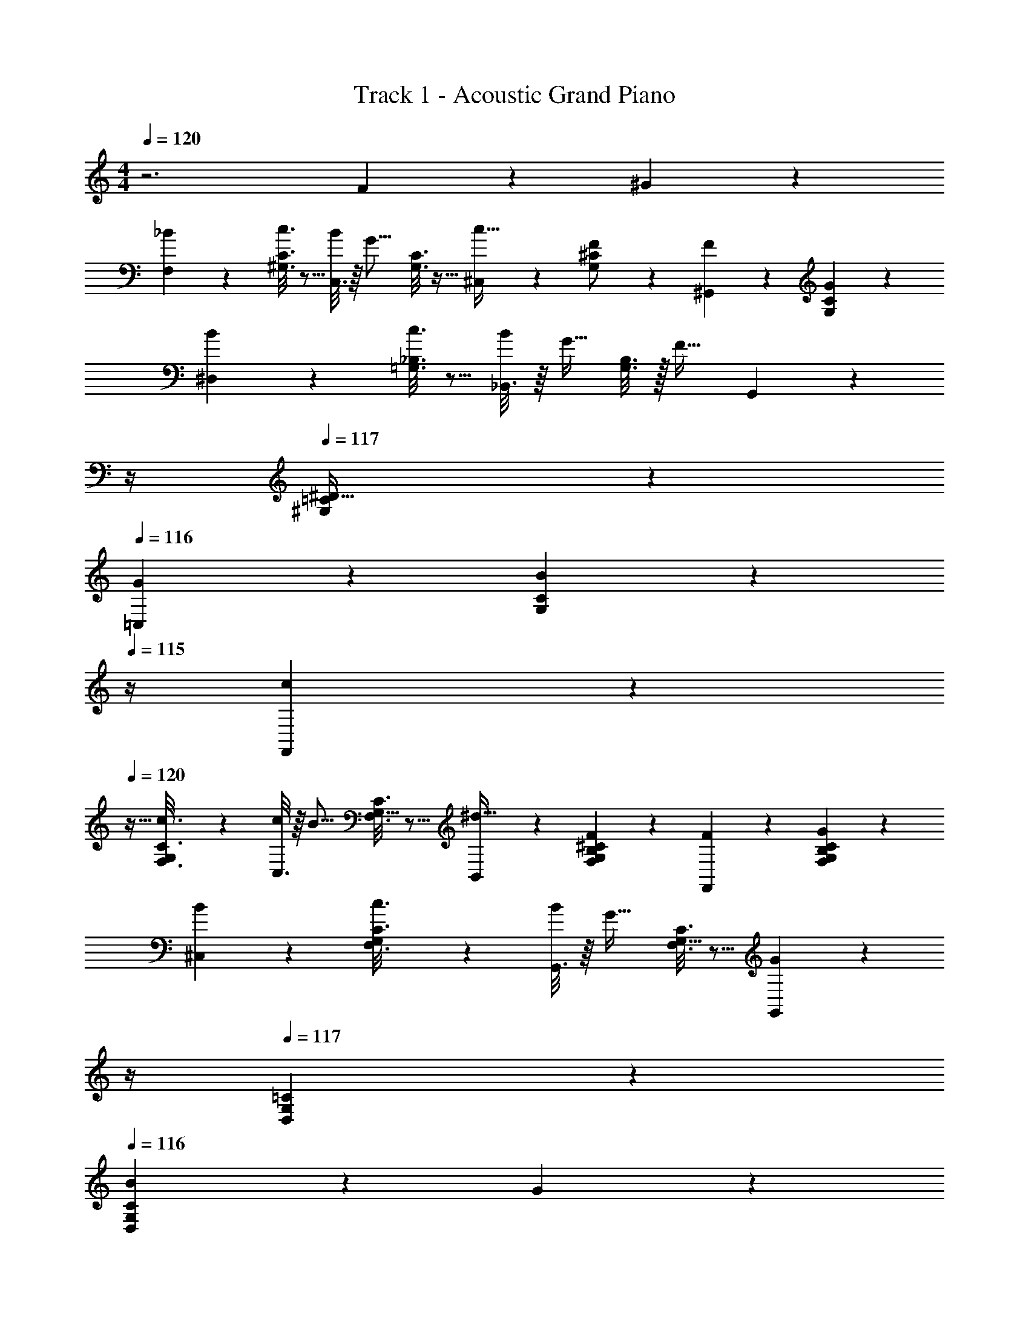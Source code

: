 X: 1
T: Track 1 - Acoustic Grand Piano
Z: ABC Generated by Starbound Composer v0.8.6
L: 1/4
M: 4/4
Q: 1/4=120
K: C
z3 F/5 z3/10 ^G/5 z3/10 
[_B2/9F,2/9] z89/288 [C3/16^G,3/16c3/16] z5/16 [C,3/16B43/160] z/16 [z/4G11/16] [C3/16G,3/16] z9/32 [^C,5/24c15/32] z7/24 [G,5/24^C5/24F/] z7/24 [^G,,/5F/5] z3/10 [C/5G,/5G/5] z3/10 
[^D,2/9B2/9] z89/288 [c3/16=G,3/16_B,3/16] z5/16 [_B,,3/16B43/160] z/16 [z/4G13/32] [B,3/16G,3/16] z/32 [z/4F23/32] G,,5/24 z/24 
Q: 1/4=118
z/4 
Q: 1/4=117
[=C5/24^G,5/24^D15/32] z7/24 
Q: 1/4=116
[G/5=C,/5] z3/10 [B/5G,/5C/5] z/20 
Q: 1/4=115
z/4 
[c2/9F,,2/9] z/36 
Q: 1/4=120
z9/32 [G,27/160C3/16c3/16F,3/16] z53/160 [C,3/16c43/160] z/16 [z/4B11/16] [G,5/32C3/16F,3/16] z5/16 [B,,5/24^d15/32] z7/24 [F5/24F,5/24G,5/24B,5/24^C5/24] z7/24 [F,,/5F/5] z3/10 [G/5F,/5G,/5B,/5C/5] z3/10 
[B2/9^C,2/9] z89/288 [G,27/160C3/16c3/16F,3/16] z53/160 [G,,3/16B43/160] z/16 [z/4G23/32] [G,5/32F,3/16C3/16] z5/16 [G,,5/24G] z/24 
Q: 1/4=118
z/4 
Q: 1/4=117
[=C5/24G,5/24D,5/24] z7/24 
Q: 1/4=116
[B/5C11/28G,11/28D,11/28] z3/10 G/5 z/20 
Q: 1/4=115
z/4 
[F2/9F,,2/9] z/36 
Q: 1/4=120
z9/32 [C3/16=G,3/16G3/16] z5/16 [=C,3/16G43/160] z/16 [z/4F11/16] [G,3/16C3/16] z9/32 [^C,5/24B15/32] z7/24 [^G,5/28F,5/24^C5/24c15/32] z9/28 [G,,/5B/5] z3/10 [G,/6G/5F,/5C/5] z/3 
[D,2/9c2/9] z89/288 [d3/16=G,3/16B,3/16] z5/16 [B,,3/16c43/160] z/16 [z/4B11/16] [G,3/16B,3/16] z9/32 [G,,5/24F15/32] z/24 
Q: 1/4=118
z/4 
Q: 1/4=117
[^G,5/24=C5/24D15/32] z7/24 
Q: 1/4=116
[D,/5G/5] z3/10 [C/5G,/5B/5] z/20 
Q: 1/4=115
z/4 
[c2/9F,,2/9] z/36 
Q: 1/4=120
z9/32 [G,27/160c3/16F,3/16C3/16] z53/160 [=C,3/16c43/160] z/16 [z/4B11/16] [G,5/32C3/16F,3/16] z5/16 [B,,5/24d15/32] z7/24 [^C5/24B,5/24G,5/24F,5/24F5/24] z7/24 [F,,/5F/5] z3/10 [G/5F,/5G,/5B,/5C/5] z3/10 
[D,2/9B2/9] z89/288 [G,27/160C3/16c3/16F,3/16] z53/160 [G,,3/16B43/160] z/16 [z/4G23/32] [G,5/32F,3/16C3/16] z5/16 [G,,5/24G] z/24 
Q: 1/4=118
z/4 
Q: 1/4=117
[=C5/24G,5/24D,5/24] z7/24 
Q: 1/4=116
[z5/28C11/28D,11/28G,11/28] [f5/28F5/28] z13/42 [z/12^g4/21G4/21] 
Q: 1/4=115
z5/12 
[z/12F19/84_b19/84B19/84F,19/84] 
Q: 1/4=120
z9/20 [c17/90G17/90c'17/90G,17/90C17/90] z43/144 [C29/144C,29/144B9/32b9/32] z11/180 [z19/80g97/140] [c29/144G29/144G,29/144C29/144] z73/252 [^C11/56^C,11/56c13/28c'13/28] z17/56 [^c11/56G11/56C11/56G,11/56F/f/] z17/56 [F5/28G,,5/28G,5/28f5/28] z13/42 [c4/21G4/21g4/21C4/21G,4/21] z13/42 
[D19/84b19/84D,19/84B19/84] z43/140 [B17/90=G17/90c'17/90B,17/90=G,17/90=c17/90] z43/144 [B,29/144B,,29/144B9/32b9/32] z11/180 [z19/80^G57/140g57/140] [G,29/144B,29/144B29/144=G29/144] z5/126 [z/4f5/7F5/7] [^G,11/56G,,11/56] z17/56 [c11/56^G11/56G,11/56=C11/56D13/28d13/28] z17/56 [C5/28g5/28G5/28=C,5/28] z13/42 [c4/21G4/21b4/21B4/21G,4/21C4/21] z13/42 
[F,19/84c'19/84c19/84F,,19/84] z43/140 [G11/70G,11/70c17/90C17/90F17/90c'17/90F,17/90] z37/112 [C29/144C,29/144c9/32c'9/32] z11/180 [z19/80B97/140b97/140] [G19/112G,19/112c29/144C29/144F29/144F,29/144] z9/28 [B,11/56B,,11/56d13/28^d'13/28] z17/56 [^c11/56B11/56G11/56F11/56f11/56F,11/56G,11/56B,11/56^C11/56] z17/56 [F,5/28f5/28F5/28F,,5/28] z13/42 [c4/21B4/21G4/21F4/21g4/21F,4/21G,4/21B,4/21C4/21] z13/42 
[C19/84b19/84B19/84^C,19/84] z43/140 [G11/70G,11/70c17/90C17/90F17/90c'17/90=c17/90F,17/90] z37/112 [G,29/144G,,29/144B9/32b9/32] z11/180 [z19/80g51/70] [G19/112G,19/112^c29/144C29/144F29/144F,29/144] z9/28 [G,,11/56G,11/56g] z17/56 [=c11/56G11/56D11/56D,11/56G,11/56=C11/56] z17/56 [b5/28B5/28C43/112G,43/112c43/112G43/112D43/112D,43/112] z13/42 [g4/21G4/21] z13/42 
[F,19/84f19/84F19/84F,,19/84] z43/140 [c17/90=G17/90g17/90^G17/90=G,17/90C17/90] z43/144 [C29/144=C,29/144G9/32g9/32] z11/180 [z19/80F97/140f97/140] [c29/144=G29/144G,29/144C29/144] z73/252 [^C11/56^C,11/56B13/28b13/28] z17/56 [^G37/224^G,37/224^c11/56C11/56F11/56F,11/56=c13/28c'13/28] z75/224 [G,5/28b5/28B5/28G,,5/28] z13/42 [G/6G,/6^c4/21C4/21F4/21g4/21F,4/21] z/3 
[D19/84c'19/84=c19/84D,19/84] z43/140 [B17/90=G17/90d'17/90d17/90=G,17/90B,17/90] z43/144 [B,29/144B,,29/144c9/32c'9/32] z11/180 [z19/80b97/140] [B29/144G29/144G,29/144B,29/144] z73/252 [^G,11/56G,,11/56F13/28f13/28] z17/56 [c11/56^G11/56G,11/56=C11/56D13/28d13/28] z17/56 [D5/28g5/28G5/28D,5/28] z13/42 [c4/21G4/21b4/21B4/21G,4/21C4/21] z13/42 
[F,19/84c'19/84c19/84F,,19/84] z43/140 [G11/70G,11/70c17/90C17/90F17/90c'17/90F,17/90] z37/112 [C29/144=C,29/144c9/32c'9/32] z11/180 [z19/80B97/140b97/140] [G19/112G,19/112c29/144C29/144F29/144F,29/144] z9/28 [B,11/56B,,11/56d13/28d'13/28] z17/56 [^c11/56B11/56G11/56F11/56f11/56F,11/56G,11/56B,11/56^C11/56] z17/56 [F,5/28f5/28F5/28F,,5/28] z13/42 [c4/21B4/21G4/21F4/21g4/21C4/21B,4/21G,4/21F,4/21] z13/42 
[D19/84b19/84B19/84D,19/84] z43/140 [G11/70G,11/70c17/90=c17/90F17/90c'17/90C17/90F,17/90] z37/112 [G,29/144G,,29/144B9/32b9/32] z11/180 [z19/80g51/70] [G19/112G,19/112^c29/144C29/144F29/144F,29/144] z9/28 [G,,11/56G,11/56g] z17/56 [=c11/56G11/56D11/56D,11/56G,11/56=C11/56] z17/56 [D,43/112G,43/112c43/112G43/112D43/112C43/112] z23/48 [z89/168F,7/12] 
[F55/112G,31/56] [z/F25/48C79/144] [z19/80D13/48G,13/32] [z/4F17/60] [z/G101/180=G,101/180] [z/F39/70B,39/70] [z/4D19/70] [z29/120C43/140] [z23/96B,5/12] D/4 z/96 [F47/168^G,7/12] F/4 
[F55/112B,31/56] [z/F25/48C79/144] [z19/80D13/48B,13/32] [z/4F17/60] [z/5G101/180A,101/180] 
Q: 1/4=118
z/4 
Q: 1/4=117
z/20 [z9/20F39/70C39/70] 
Q: 1/4=116
z/20 [z/4D19/70] C/5 z/24 [z5/24F17/72C5/12] 
Q: 1/4=115
z/32 G/4 z/96 [z5/24B89/168B,7/12] 
Q: 1/4=120
z9/28 
[B27/112=D31/56] [z/4B23/32] [z/F79/144] [z19/80G13/48D13/32] [z/4B17/60] [c67/160A,101/180] z13/160 [z/4B19/70D39/70] [z/4G89/120] [z59/120F39/70] [D5/12G11/24] z/12 [B89/168G,7/12] 
[B55/112^C31/56] [B15/32^D79/144] z/32 [z19/80G13/48F39/80] [z/4B17/60] [z/5c47/160F/C101/180B,39/20] 
Q: 1/4=118
z/16 [z3/16B19/80] 
Q: 1/4=117
z/20 [B67/160=C29/20D237/160] z/32 
Q: 1/4=116
z/20 [z7/10G157/160] 
Q: 1/4=115
z7/24 [z5/24C,,/c89/168d89/168C,89/168] 
Q: 1/4=120
z9/28 
[G,5/28C5/28D5/28c61/224] z/16 [z/4d23/32] [G,3/16C3/16D3/16] z5/16 [C23/144D3/16G,3/16c15/32] z59/180 [^c77/160C,,77/160C,/] z3/160 [F/5C/5A,/5=c77/160] z3/10 [A,/5C/5F/5B9/20] z7/24 [C/6F5/24A,5/24G11/24] z/3 [F13/48B47/168_B,,,/B,,89/168] z/112 [z/4G103/224] 
[G,5/28=D5/28B,5/28] z/16 [z/4B3/4] [G,3/16B,3/16D3/16] z5/16 [B,23/144D3/16G,3/16B15/32] z59/180 [=G77/160^D,,77/160D,/c/] z3/160 [=G,/5^D/5^C/5B,/5B77/160] z3/10 [G,/5B,/5C/5D/5^G59/120] z7/24 [B,/6D5/24C5/24G,5/24G53/96] z/3 [G,,17/72^G,,,17/72c23/96d47/168] z11/252 [z/4d55/112] 
[=C5/28^G,5/28D,5/28] z/16 d19/80 z/80 [D,3/16G,3/16C3/16^c/] z5/16 [G,23/144C3/16D,3/16c19/80] z7/90 c29/120 z/120 [C,,/5C,/5=G/4=c21/80] z/16 c19/80 [E/5C/5=G,/5c77/160] z3/10 [G,/5C/5E/5B59/120] z7/24 [C/6E5/24G,5/24B23/96] z7/96 [z25/96B43/160] [C,17/72C,,17/72F/^G89/168] z37/126 
[E5/28B,5/28G8/35] z/16 B19/80 z/80 [B,3/16E3/16c19/80] z/14 B37/168 z/48 [E3/16B,3/16G39/80] z3/10 [^C,,/5^C,,,/5G] z3/10 [z/^G,237/160^C237/160] [F/5f/5] z7/24 [g5/24G5/24] z7/24 [B17/72b17/72F,,17/72] z37/126 
[c5/28c'5/28G,5/28=C5/28] z5/16 [=C,,3/16b/4B9/32] z/14 [z27/112G19/28g51/70] [C3/16G,3/16] z3/10 [^C,,/5c77/160c'/] z3/10 [^C/5G,/5F/f/] z3/10 [F/5f/5G,,/5] z7/24 [C5/24G,5/24g5/24G5/24] z7/24 [D,,17/72b17/72B17/72] z37/126 
[B,5/28=G,5/28c'5/28c5/28] z5/16 [B,,3/16b/4B9/32] z/14 [z27/112G101/252g67/140] [B,3/16G,3/16] z/20 [z/4F117/160f3/4] G,,/5 z3/10 [=C/5^G,/5D77/160d/] z3/10 [C,/5G/5g/5] z7/24 [C5/24G,5/24b5/24B5/24] z7/24 [F,,17/72c'17/72c17/72] z37/126 
[G,5/28C5/28c5/28F,5/28c'5/28] z5/16 [C,3/16c'/4c9/32] z/14 [z27/112B19/28b51/70] [G,23/144C3/16F,3/16] z59/180 [B,,/5d77/160d'/] z3/10 [^C/5F/5f/5F,/5G,/5B,/5] z3/10 [F/5f/5F,,/5] z7/24 [C5/24B,5/24G,5/24F,5/24g5/24G5/24] z7/24 [B17/72b17/72^C,17/72] z37/126 
[G,5/28c5/28c'5/28F,5/28C5/28] z5/16 [G,,3/16b/4B9/32] z/14 [z27/112g51/70G51/70] [G,23/144C3/16F,3/16] z59/180 [G,,/5Gg] z3/10 [D,/5G,/5=C/5] z3/10 [B/5b/5D,31/80G,31/80C31/80] z7/24 [g5/24G5/24] z7/24 [F,,17/72f17/72F17/72] z37/126 
[C5/28=G,5/28g5/28G5/28] z5/16 [=C,3/16g/4G9/32] z/14 [z27/112F19/28f51/70] [G,3/16C3/16] z3/10 [C,,/5B77/160b/] z3/10 [^G,27/160^C/5F,/5c77/160c'/] z53/160 [G,,/5B/5b/5] z7/24 [G,/6G5/24g5/24F,5/24C5/24] z/3 [c17/72c'17/72D,,17/72] z37/126 
[B,5/28=G,5/28d'5/28d5/28] z5/16 [B,,3/16c'/4c9/32] z/14 [z27/112B19/28b51/70] [G,3/16B,3/16] z3/10 [G,,/5F77/160f/] z3/10 [=C/5^G,/5D77/160d/] z3/10 [D,,/5G/5g/5] z7/24 [B5/24b5/24G,5/24C5/24] z7/24 [F,,17/72c'17/72c17/72] z37/126 
[G,5/28c5/28c'5/28F,5/28C5/28] z5/16 [=C,,3/16c'/4c9/32] z/14 [z27/112B19/28b51/70] [G,23/144F,3/16C3/16] z59/180 [B,,/5d77/160d'/] z3/10 [^C/5F/5f/5F,/5G,/5B,/5] z3/10 [F,,/5f/5F/5] z7/24 [G5/24g5/24F,5/24G,5/24B,5/24C5/24] z7/24 [D,,17/72b17/72B17/72] z37/126 
[G,5/28C5/28c5/28F,5/28c'5/28] z5/16 [B,,3/16b/4B9/32] z/14 [z27/112g51/70G51/70] [G,23/144F,3/16C3/16] z59/180 [G,,/5G,,,/5g81/80c81/80G81/80] z3/10 [D,/5G,/5=C/5] z3/10 [D,77/160G,77/160C77/160] z/ F17/96 z7/24 G5/24 z7/24 
[B/4F,/4] z7/24 [C13/72G,13/72c13/72] z89/288 [C,55/288B9/32] z5/72 [z23/96G65/96] [C55/288G,55/288] z89/288 [^C,3/16c15/32] z5/16 [G,3/16^C3/16F/] z5/16 [G,,17/96F17/96] z7/24 [G5/24G,5/24C5/24] z7/24 
[B/4D,/4] z7/24 [B,13/72=G,13/72c13/72] z89/288 [B,,55/288B9/32] z5/72 [z23/96G49/120] [G,55/288B,55/288] z/18 [z73/288F13/18] G,,3/16 z5/16 [^G,3/16=C3/16D15/32] z5/16 [G17/96=C,17/96] z7/24 [C5/24G,5/24B5/24] z7/24 
[c/4F,,/4] z7/24 [G,/6C13/72c13/72F,13/72] z31/96 [C,55/288c9/32] z5/72 [z23/96B65/96] [G,27/160F,55/288C55/288] z53/160 [B,,3/16d15/32] z5/16 [^C3/16B,3/16G,3/16F,3/16F3/16] z5/16 [F,,17/96F17/96] z7/24 [C5/24B,5/24G,5/24F,5/24G5/24] z7/24 
[B/4^C,/4] z7/24 [G,/6C13/72c13/72F,13/72] z31/96 [G,,55/288B9/32] z5/72 [z23/96G71/96] [G,27/160F,55/288C55/288] z53/160 [G,,3/16G] z5/16 [z17/96=C37/96G,37/96D,37/96] [f31/168F31/168] z43/140 [g27/140G27/140] z43/140 [F8/35b8/35B8/35F,8/35] z37/126 
[c7/36G7/36c'7/36G,7/36C7/36] z29/96 [C19/96=C,19/96B9/32b9/32] z5/96 [z/4g67/96] [c19/96G19/96G,19/96C19/96] z7/24 [^C19/96^C,19/96c79/168c'79/168] z29/96 [^c19/96G19/96C19/96G,19/96F/f/] z29/96 [F31/168G,,31/168G,31/168f31/168] z43/140 [c27/140G27/140g27/140C27/140G,27/140] z43/140 [D8/35b8/35D,8/35B8/35] z37/126 
[B7/36=G7/36c'7/36B,7/36=G,7/36=c7/36] z29/96 [B,19/96B,,19/96B9/32b9/32] z5/96 [z/4^G121/288g121/288] [G,19/96B,19/96B19/96=G19/96] z/24 [z/4f121/168F121/168] [^G,19/96G,,19/96] z29/96 [c19/96^G19/96G,19/96=C19/96D79/168d79/168] z29/96 [C31/168g31/168G31/168=C,31/168] z43/140 [c27/140G27/140b27/140B27/140G,27/140C27/140] z43/140 [F,8/35c'8/35c8/35F,,8/35] z37/126 
[G43/252G,43/252c7/36C7/36F7/36c'7/36F,7/36] z73/224 [C19/96C,19/96c9/32c'9/32] z5/96 [z/4B67/96b67/96] [G49/288G,49/288c19/96C19/96F19/96F,19/96] z23/72 [B,19/96B,,19/96d79/168d'79/168] z29/96 [^c19/96B19/96G19/96F19/96f19/96F,19/96G,19/96B,19/96^C19/96] z29/96 [F,31/168f31/168F31/168F,,31/168] z43/140 [c27/140B27/140G27/140F27/140g27/140F,27/140G,27/140B,27/140C27/140] z43/140 [C8/35b8/35B8/35^C,8/35] z37/126 
[G43/252G,43/252c7/36C7/36F7/36c'7/36=c7/36F,7/36] z73/224 [G,19/96G,,19/96B9/32b9/32] z5/96 [z/4g71/96] [G49/288G,49/288^c19/96C19/96F19/96F,19/96] z23/72 [G,,19/96G,19/96g] z29/96 [=c19/96G19/96D19/96D,19/96G,19/96=C19/96] z29/96 [b31/168B31/168C37/96G,37/96c37/96G37/96D37/96D,37/96] z43/140 [g27/140G27/140] z43/140 [F,8/35f8/35F8/35F,,8/35] z37/126 
[c7/36=G7/36g7/36^G7/36=G,7/36C7/36] z29/96 [C19/96=C,19/96G9/32g9/32] z5/96 [z/4F67/96f67/96] [c19/96=G19/96G,19/96C19/96] z7/24 [^C19/96^C,19/96B79/168b79/168] z29/96 [^G/6^G,/6^c19/96C19/96F19/96F,19/96=c79/168c'79/168] z/3 [G,31/168b31/168B31/168G,,31/168] z43/140 [G11/70G,11/70^c27/140C27/140F27/140g27/140F,27/140] z12/35 [D8/35c'8/35=c8/35D,8/35] z37/126 
[B7/36=G7/36d'7/36d7/36=G,7/36B,7/36] z29/96 [B,19/96B,,19/96c9/32c'9/32] z5/96 [z/4b67/96] [B19/96G19/96G,19/96B,19/96] z7/24 [^G,19/96G,,19/96F79/168f79/168] z29/96 [c19/96^G19/96G,19/96=C19/96D79/168d79/168] z29/96 [D31/168g31/168G31/168D,31/168] z43/140 [c27/140G27/140b27/140B27/140G,27/140C27/140] z43/140 [F,8/35c'8/35c8/35F,,8/35] z37/126 
[G43/252G,43/252c7/36C7/36F7/36c'7/36F,7/36] z73/224 [C19/96=C,19/96c9/32c'9/32] z5/96 [z/4B67/96b67/96] [G49/288G,49/288c19/96C19/96F19/96F,19/96] z23/72 [B,19/96B,,19/96d79/168d'79/168] z29/96 [^c19/96B19/96G19/96F19/96f19/96F,19/96G,19/96B,19/96^C19/96] z29/96 [F,31/168f31/168F31/168F,,31/168] z43/140 [c27/140B27/140G27/140F27/140g27/140C27/140B,27/140G,27/140F,27/140] z43/140 [D8/35b8/35B8/35D,8/35] z37/126 
[G43/252G,43/252c7/36=c7/36F7/36c'7/36C7/36F,7/36] z73/224 [G,19/96G,,19/96B9/32b9/32] z5/96 [z/4g71/96] [G49/288G,49/288^c19/96C19/96F19/96F,19/96] z23/72 [G,,19/96G,19/96g] z29/96 [=c19/96G19/96D19/96D,19/96G,19/96=C19/96] z29/96 [D,37/96G,37/96c37/96G37/96D37/96C37/96] z3/16 F143/288 [z/F37/72] 
[z2/9D19/72] [z/4F7/24] [z/G4/7] [z/F9/16] [z/4D9/32] C5/16 z3/16 D2/9 z/36 F9/32 F/4 F143/288 [z/F37/72] 
[z2/9D19/72] [z/4F7/24] [z/G4/7] [z/F9/16] [z/4D9/32] C/5 z/20 F7/32 z/32 G2/9 z/36 B17/32 B/4 B23/32 z/36 
[z2/9G19/72] [z/4B7/24] c7/16 z/16 [z/4B9/32] G3/4 G15/32 z/32 B17/32 B143/288 B17/36 z/36 
[z2/9G19/72] [z/4B7/24] [z9/32c3/10] B7/32 B7/16 z/16 G z3/32 [C,,/c17/32d17/32C,17/32] z/32 [G,3/16C3/16D3/16c15/56] z7/144 [z31/126d13/18] [G,23/112C23/112D23/112] z33/112 
[C39/224D23/112G,23/112c10/21] z73/224 [^c13/28C,,13/28C,/] z/28 [F27/140C27/140A,27/140=c13/28] z43/140 [A,31/168C31/168F31/168B51/112] z29/96 [C5/32F19/96A,19/96G15/32] z11/32 [F77/288B9/32B,,,/B,,17/32] z/72 [z/4G11/24] [G,3/16=D3/16B,3/16] z7/144 [z31/126B47/63] [G,23/112B,23/112D23/112] z33/112 
[B,39/224D23/112G,23/112B10/21] z73/224 [=G13/28D,,13/28D,/c/] z/28 [=G,27/140^D27/140^C27/140B,27/140B13/28] z43/140 [G,31/168B,31/168C31/168D31/168^G109/224] z29/96 [B,5/32D19/96C19/96G,19/96G123/224] z11/32 [G,,51/224G,,,51/224c23/96d9/32] z3/56 [z/4d35/72] [=C3/16^G,3/16D,3/16] z7/144 d31/126 [D,23/112G,23/112C23/112^c/] z33/112 
[G,39/224C23/112D,23/112c/4] z17/224 c53/224 z3/224 [C,,27/140C,27/140=G/4=c16/63] z11/180 c31/126 [E27/140C27/140=G,27/140c13/28] z43/140 [G,31/168C31/168E31/168B109/224] z29/96 [C5/32E19/96G,19/96B23/96] z/12 [z25/96B23/84] [C,51/224C,,51/224F/^G17/32] z17/56 [E3/16B,3/16G13/56] z7/144 B31/126 [B,23/112E23/112c/4] z/16 B7/32 z3/224 
[E23/112B,23/112G/] z33/112 [^C,,27/140C,,,27/140G] z43/140 [z109/224^G,31/21^C31/21] [F3/16f3/16] z29/96 [g19/96G19/96] z29/96 [F,,11/48b11/48B11/48] z33/112 [c27/140c'27/140G,27/140=C27/140] z43/140 [=C,,27/140b/4B2/7] z11/180 [z31/126G31/45g211/288] 
[C27/140G,27/140] z47/160 [^C,,19/96c15/32c'/] z29/96 [^C19/96G,19/96F/f/] z29/96 [F3/16f3/16G,,3/16] z29/96 [C19/96G,19/96g19/96G19/96] z29/96 [D,,11/48b11/48B11/48] z33/112 [B,27/140=G,27/140c'27/140c27/140] z43/140 [B,,27/140b/4B2/7] z11/180 [z31/126G121/288g139/288] 
[B,27/140G,27/140] z7/160 [z/4F23/32f3/4] G,,19/96 z29/96 [=C19/96^G,19/96D15/32d/] z29/96 [C,3/16G3/16g3/16] z29/96 [C19/96G,19/96b19/96B19/96] z29/96 [F,,11/48c'11/48c11/48] z33/112 [G,39/224C27/140c27/140F,27/140c'27/140] z73/224 [C,27/140c'/4c2/7] z11/180 [z31/126B31/45b211/288] 
[G,39/224C27/140F,27/140] z5/16 [B,,19/96d15/32d'/] z29/96 [^C19/96F19/96f19/96F,19/96G,19/96B,19/96] z29/96 [F3/16f3/16F,,3/16] z29/96 [C19/96B,19/96G,19/96F,19/96g19/96G19/96] z29/96 [B11/48b11/48^C,11/48] z33/112 [G,39/224c27/140c'27/140F,27/140C27/140] z73/224 [G,,27/140b/4B2/7] z11/180 [z31/126g211/288G211/288] 
[G,39/224C27/140F,27/140] z5/16 [G,,19/96Gg] z29/96 [D,19/96G,19/96=C19/96] z29/96 [B3/16b3/16D,109/288G,109/288C109/288] z29/96 [g19/96G19/96] z29/96 [F,,11/48f11/48F11/48] z33/112 [C27/140=G,27/140g27/140G27/140] z43/140 [=C,27/140g/4G2/7] z11/180 [z31/126F31/45f211/288] 
[G,27/140C27/140] z47/160 [C,,19/96B15/32b/] z29/96 [^G,5/32^C19/96F,19/96c15/32c'/] z11/32 [G,,3/16B3/16b3/16] z29/96 [G,/6G19/96g19/96F,19/96C19/96] z/3 [c11/48c'11/48D,,11/48] z33/112 [B,27/140=G,27/140d'27/140d27/140] z43/140 [B,,27/140c'/4c2/7] z11/180 [z31/126B31/45b211/288] 
[G,27/140B,27/140] z47/160 [G,,19/96F15/32f/] z29/96 [=C19/96^G,19/96D15/32d/] z29/96 [D,,3/16G3/16g3/16] z29/96 [B19/96b19/96G,19/96C19/96] z29/96 [F,,11/48c'11/48c11/48] z33/112 [G,39/224c27/140c'27/140F,27/140C27/140] z73/224 [=C,,27/140c'/4c2/7] z11/180 [z31/126B31/45b211/288] 
[G,39/224F,27/140C27/140] z5/16 [B,,19/96d15/32d'/] z29/96 [^C19/96F19/96f19/96F,19/96G,19/96B,19/96] z29/96 [F,,3/16f3/16F3/16] z29/96 [G19/96g19/96F,19/96G,19/96B,19/96C19/96] z29/96 [D,,11/48b11/48B11/48] z33/112 [G,39/224C27/140c27/140F,27/140c'27/140] z73/224 [B,,27/140b/4B2/7] z11/180 [z31/126g211/288G211/288] 
[G,39/224F,27/140C27/140] z5/16 [G,,19/96G,,,19/96g227/224c227/224G227/224] z29/96 [D,19/96G,19/96=C19/96] z29/96 [D,107/224G,107/224C107/224] 
